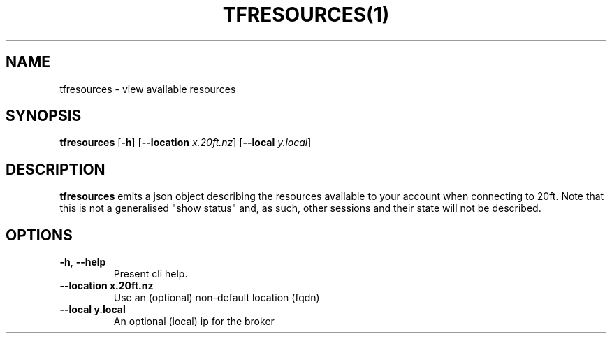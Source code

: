 .TH TFRESOURCES(1)
.SH NAME
tfresources - view available resources
.SH SYNOPSIS
.B tfresources
[\fB\-h\fR]
[\fB\-\-location \fIx.20ft.nz\fR]
[\fB\-\-local \fIy.local\fR]

.SH DESCRIPTION
.B tfresources
emits a json object describing the resources available to your account when connecting to 20ft. Note that this is not a generalised "show status" and, as such, other sessions and their state will not be described.

.SH OPTIONS
.TP
.BR \-h ", " \-\-help
Present cli help.
.TP
.BR \-\-location\ x\.20ft\.nz
Use an (optional) non-default location (fqdn)
.TP
.BR \-\-local\ y.local
An optional (local) ip for the broker
